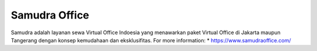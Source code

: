 Samudra Office
======================

Samudra adalah layanan sewa Virtual Office Indoesia yang menawarkan paket Virtual Office di Jakarta maupun Tangerang dengan konsep kemudahaan dan eksklusifitas.
For more information: 
* https://www.samudraoffice.com/
